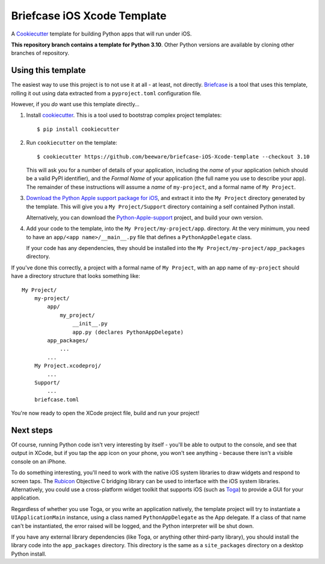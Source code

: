 Briefcase iOS Xcode Template
============================

A `Cookiecutter <https://github.com/cookiecutter/cookiecutter/>`__ template for
building Python apps that will run under iOS.

**This repository branch contains a template for Python 3.10**.
Other Python versions are available by cloning other branches of repository.

Using this template
-------------------

The easiest way to use this project is to not use it at all - at least, not
directly. `Briefcase <https://github.com/beeware/briefcase/>`__ is a tool that
uses this template, rolling it out using data extracted from a
``pyproject.toml`` configuration file.

However, if you *do* want use this template directly...

1. Install `cookiecutter`_. This is a tool used to bootstrap complex project
   templates::

    $ pip install cookiecutter

2. Run ``cookiecutter`` on the template::

    $ cookiecutter https://github.com/beeware/briefcase-iOS-Xcode-template --checkout 3.10

   This will ask you for a number of details of your application, including the
   `name` of your application (which should be a valid PyPI identifier), and
   the `Formal Name` of your application (the full name you use to describe
   your app). The remainder of these instructions will assume a `name` of
   ``my-project``, and a formal name of ``My Project``.

3. `Download the Python Apple support package for iOS`_, and extract it into
   the ``My Project`` directory generated by the template. This will give you a
   ``My Project/Support`` directory containing a self contained Python install.

   Alternatively, you can download the `Python-Apple-support`_ project, and
   build your own version.

4. Add your code to the template, into the ``My Project/my-project/app``.
   directory. At the very minimum, you need to have an
   ``app/<app name>/__main__.py`` file that defines a ``PythonAppDelegate``
   class.

   If your code has any dependencies, they should be installed into the
   ``My Project/my-project/app_packages`` directory.

If you've done this correctly, a project with a formal name of ``My Project``,
with an app name of ``my-project`` should have a directory structure that
looks something like::

    My Project/
        my-project/
            app/
                my_project/
                    __init__.py
                    app.py (declares PythonAppDelegate)
            app_packages/
                ...
            ...
        My Project.xcodeproj/
            ...
        Support/
            ...
        briefcase.toml

You're now ready to open the XCode project file, build and run your project!

Next steps
----------

Of course, running Python code isn't very interesting by itself - you'll be
able to output to the console, and see that output in XCode, but if you tap the
app icon on your phone, you won't see anything - because there isn't a visible
console on an iPhone.

To do something interesting, you'll need to work with the native iOS system
libraries to draw widgets and respond to screen taps. The `Rubicon`_ Objective
C bridging library can be used to interface with the iOS system libraries.
Alternatively, you could use a cross-platform widget toolkit that supports iOS
(such as `Toga`_) to provide a GUI for your application.

Regardless of whether you use Toga, or you write an application natively, the
template project will try to instantiate a ``UIApplicationMain`` instance,
using a class named ``PythonAppDelegate`` as the App delegate. If a class of
that name can't be instantiated, the error raised will be logged, and the
Python interpreter will be shut down.

If you have any external library dependencies (like Toga, or anything other
third-party library), you should install the library code into the
``app_packages`` directory. This directory is the same as a  ``site_packages``
directory on a desktop Python install.

.. _cookiecutter: https://github.com/cookiecutter/cookiecutter
.. _Download the Python Apple support package for iOS: https://briefcase-support.org/python?platform=iOS&version=3.10
.. _Python-Apple-support: https://github.com/beeware/Python-Apple-support
.. _Rubicon: https://github.com/beeware/rubicon-objc
.. _Toga: https://beeware.org/project/projects/libraries/toga
